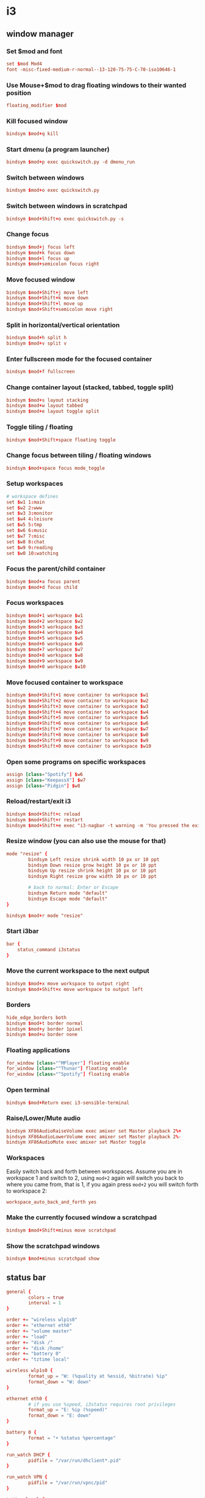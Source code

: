 * i3
** window manager
:PROPERTIES:
:tangle: ~/.i3/config
:mkdirp: true
:END:
*** Set $mod and font
#+BEGIN_SRC conf
  set $mod Mod4
  font -misc-fixed-medium-r-normal--13-120-75-75-C-70-iso10646-1
#+END_SRC

*** Use Mouse+$mod to drag floating windows to their wanted position
#+BEGIN_SRC conf
  floating_modifier $mod
#+END_SRC

*** Kill focused window
#+BEGIN_SRC conf
  bindsym $mod+q kill
#+END_SRC

*** Start dmenu (a program launcher)
#+BEGIN_SRC conf
  bindsym $mod+p exec quickswitch.py -d dmenu_run
#+END_SRC

*** Switch between windows
#+BEGIN_SRC conf
  bindsym $mod+o exec quickswitch.py
#+END_SRC

*** Switch between windows in scratchpad
#+BEGIN_SRC conf
  bindsym $mod+Shift+o exec quickswitch.py -s
#+END_SRC

*** Change focus
#+BEGIN_SRC conf
  bindsym $mod+j focus left
  bindsym $mod+k focus down
  bindsym $mod+l focus up
  bindsym $mod+semicolon focus right
#+END_SRC

*** Move focused window
#+BEGIN_SRC conf
  bindsym $mod+Shift+j move left
  bindsym $mod+Shift+k move down
  bindsym $mod+Shift+l move up
  bindsym $mod+Shift+semicolon move right
#+END_SRC

*** Split in horizontal/vertical orientation
#+BEGIN_SRC conf
  bindsym $mod+h split h
  bindsym $mod+v split v
#+END_SRC

*** Enter fullscreen mode for the focused container
#+BEGIN_SRC conf
  bindsym $mod+f fullscreen
#+END_SRC

*** Change container layout (stacked, tabbed, toggle split)
#+BEGIN_SRC conf
  bindsym $mod+s layout stacking
  bindsym $mod+w layout tabbed
  bindsym $mod+e layout toggle split
#+END_SRC

*** Toggle tiling / floating
#+BEGIN_SRC conf
  bindsym $mod+Shift+space floating toggle
#+END_SRC

*** Change focus between tiling / floating windows
#+BEGIN_SRC conf
  bindsym $mod+space focus mode_toggle
#+END_SRC

*** Setup workspaces
#+BEGIN_SRC conf
  # workspace defines
  set $w1 1:main
  set $w2 2:www
  set $w3 3:monitor
  set $w4 4:leisure
  set $w5 5:tmp
  set $w6 6:music
  set $w7 7:misc
  set $w8 8:chat
  set $w9 9:reading
  set $w0 10:watching
#+END_SRC
*** Focus the parent/child container
#+BEGIN_SRC conf
  bindsym $mod+a focus parent
  bindsym $mod+d focus child
#+END_SRC

*** Focus workspaces
#+BEGIN_SRC conf
  bindsym $mod+1 workspace $w1
  bindsym $mod+2 workspace $w2
  bindsym $mod+3 workspace $w3
  bindsym $mod+4 workspace $w4
  bindsym $mod+5 workspace $w5
  bindsym $mod+6 workspace $w6
  bindsym $mod+7 workspace $w7
  bindsym $mod+8 workspace $w8
  bindsym $mod+9 workspace $w9
  bindsym $mod+0 workspace $w10
#+END_SRC

*** Move focused container to workspace
#+BEGIN_SRC conf
  bindsym $mod+Shift+1 move container to workspace $w1
  bindsym $mod+Shift+2 move container to workspace $w2
  bindsym $mod+Shift+3 move container to workspace $w3
  bindsym $mod+Shift+4 move container to workspace $w4
  bindsym $mod+Shift+5 move container to workspace $w5
  bindsym $mod+Shift+6 move container to workspace $w6
  bindsym $mod+Shift+7 move container to workspace $w7
  bindsym $mod+Shift+8 move container to workspace $w8
  bindsym $mod+Shift+9 move container to workspace $w9
  bindsym $mod+Shift+0 move container to workspace $w10
#+END_SRC

*** Open some programs on specific workspaces
#+BEGIN_SRC conf
  assign [class="Spotify"] $w6
  assign [class="KeepassX"] $w7
  assign [class="Pidgin"] $w8
#+END_SRC

*** Reload/restart/exit i3
#+BEGIN_SRC conf
  bindsym $mod+Shift+c reload
  bindsym $mod+Shift+r restart
  bindsym $mod+Shift+e exec "i3-nagbar -t warning -m 'You pressed the exit shortcut. Do you really want to exit i3? This will end your X session.' -b 'Yes, exit i3' 'i3-msg exit'"
#+END_SRC

*** Resize window (you can also use the mouse for that)
#+BEGIN_SRC conf
  mode "resize" {
          bindsym Left resize shrink width 10 px or 10 ppt
          bindsym Down resize grow height 10 px or 10 ppt
          bindsym Up resize shrink height 10 px or 10 ppt
          bindsym Right resize grow width 10 px or 10 ppt

          # back to normal: Enter or Escape
          bindsym Return mode "default"
          bindsym Escape mode "default"
  }

  bindsym $mod+r mode "resize"
#+END_SRC

*** Start i3bar
#+BEGIN_SRC conf
  bar {
      status_command i3status
  }
#+END_SRC

*** Move the current workspace to the next output
#+BEGIN_SRC conf
  bindsym $mod+x move workspace to output right
  bindsym $mod+Shift+x move workspace to output left
#+END_SRC

*** Borders
#+BEGIN_SRC conf
  hide_edge_borders both
  bindsym $mod+t border normal
  bindsym $mod+y border 1pixel
  bindsym $mod+u border none
#+END_SRC

*** Floating applications
#+BEGIN_SRC conf
  for_window [class="^MPlayer"] floating enable
  for_window [class="^Thunar"] floating enable
  for_window [class="^Spotify"] floating enable
#+END_SRC

*** Open terminal
#+BEGIN_SRC conf
  bindsym $mod+Return exec i3-sensible-terminal
#+END_SRC

*** Raise/Lower/Mute audio
#+BEGIN_SRC conf
  bindsym XF86AudioRaiseVolume exec amixer set Master playback 2%+
  bindsym XF86AudioLowerVolume exec amixer set Master playback 2%-
  bindsym XF86AudioMute exec amixer set Master toggle
#+END_SRC

*** Workspaces
Easily switch back and forth between workspaces. Assume you are in
workspace 1 and switch to 2, using ~mod+2~ again will switch you back
to where you came from, that is 1, if you again press ~mod+2~ you will
switch forth to workspace 2:
#+BEGIN_SRC conf
  workspace_auto_back_and_forth yes
#+END_SRC

*** Make the currently focused window a scratchpad
#+BEGIN_SRC conf
  bindsym $mod+Shift+minus move scratchpad
#+END_SRC

*** Show the scratchpad windows
#+BEGIN_SRC conf
  bindsym $mod+minus scratchpad show
#+END_SRC

** status bar
:PROPERTIES:
:tangle: ~/.i3status.conf
:END:

#+BEGIN_SRC conf
  general {
          colors = true
          interval = 1
  }
  
  order += "wireless wlp1s0"
  order += "ethernet eth0"
  order += "volume master"
  order += "load"
  order += "disk /"
  order += "disk /home"
  order += "battery 0"
  order += "tztime local"
  
  wireless wlp1s0 {
          format_up = "W: (%quality at %essid, %bitrate) %ip"
          format_down = "W: down"
  }
  
  ethernet eth0 {
          # if you use %speed, i3status requires root privileges
          format_up = "E: %ip (%speed)"
          format_down = "E: down"
  }
  
  battery 0 {
          format = "☀ %status %percentage"
  }
  
  run_watch DHCP {
          pidfile = "/var/run/dhclient*.pid"
  }
  
  run_watch VPN {
          pidfile = "/var/run/vpnc/pid"
  }
  
  tztime local {
          format = "%a %b %d %Y %H:%M"
  }
  
  load {
          format = "☰ %1min"
  }
  
  disk "/" {
          format = "/ +%avail"
  }
  
  disk "/home" {
          format = "/home +%avail"
  }

  volume master {
          format = "♪: %volume"
          device = "default"
          mixer = "Master"
          mixer_idx = 0
  }
#+END_SRC

